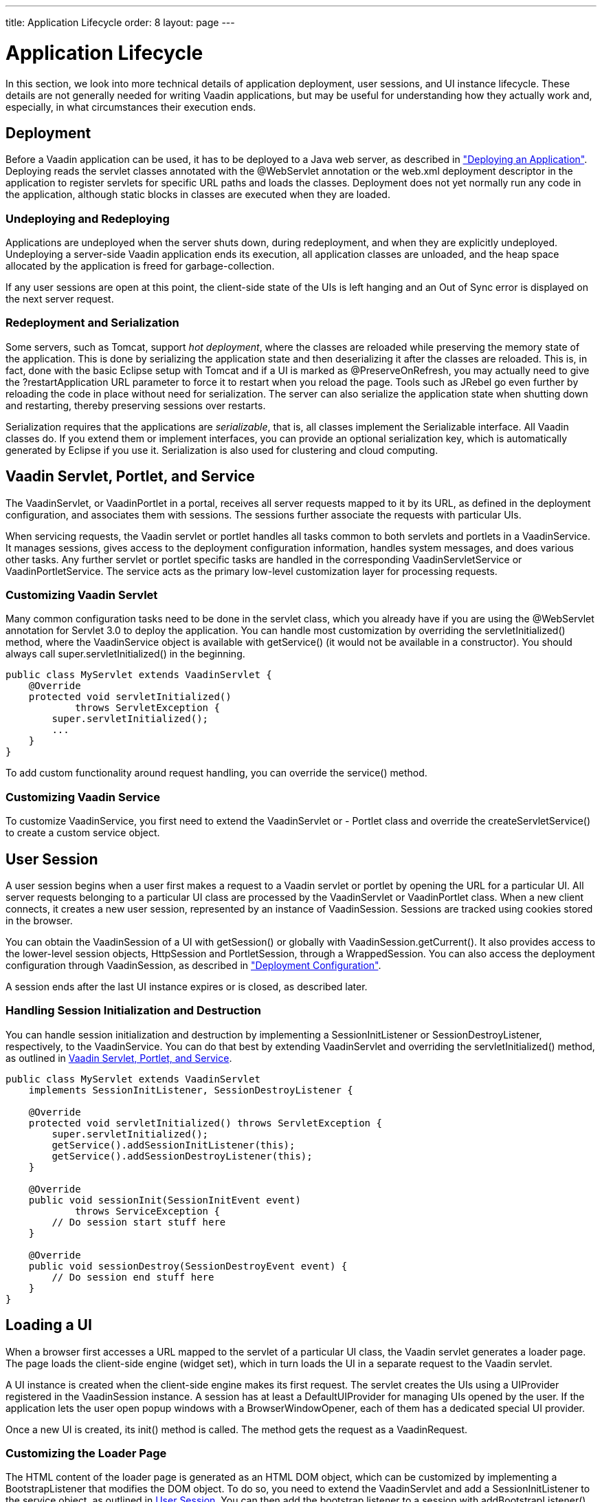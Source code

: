 ---
title: Application Lifecycle
order: 8
layout: page
---

[[application.lifecycle]]
= Application Lifecycle

In this section, we look into more technical details of application deployment,
user sessions, and UI instance lifecycle. These details are not generally needed
for writing Vaadin applications, but may be useful for understanding how they
actually work and, especially, in what circumstances their execution ends.

[[application.lifecycle.deployment]]
== Deployment

Before a Vaadin application can be used, it has to be deployed to a Java web
server, as described in
<<dummy/../../../framework/application/application-environment#application.environment,"Deploying
an Application">>. Deploying reads the servlet classes annotated with the
[literal]#++@WebServlet++# annotation or the [filename]#web.xml#
deployment descriptor in the application to register servlets for
specific URL paths and loads the classes. Deployment does not yet normally run
any code in the application, although static blocks in classes are executed when
they are loaded.

[[application.lifecycle.deployment.redeployment]]
=== Undeploying and Redeploying

Applications are undeployed when the server shuts down, during redeployment, and
when they are explicitly undeployed. Undeploying a server-side Vaadin
application ends its execution, all application classes are unloaded, and the
heap space allocated by the application is freed for garbage-collection.

If any user sessions are open at this point, the client-side state of the UIs is
left hanging and an Out of Sync error is displayed on the next server request.


[[application.lifecycle.deployment.serialization]]
=== Redeployment and Serialization

Some servers, such as Tomcat, support __hot deployment__, where the classes are
reloaded while preserving the memory state of the application. This is done by
serializing the application state and then deserializing it after the classes
are reloaded. This is, in fact, done with the basic Eclipse setup with Tomcat
and if a UI is marked as [classname]#@PreserveOnRefresh#, you may actually need
to give the [literal]#++?restartApplication++# URL parameter to force it to
restart when you reload the page. Tools such as JRebel go even further by
reloading the code in place without need for serialization. The server can also
serialize the application state when shutting down and restarting, thereby
preserving sessions over restarts.

Serialization requires that the applications are __serializable__, that is, all
classes implement the [interfacename]#Serializable# interface. All Vaadin
classes do. If you extend them or implement interfaces, you can provide an
optional serialization key, which is automatically generated by Eclipse if you
use it. Serialization is also used for clustering and cloud computing.


[[application.lifecycle.servlet-service]]
== Vaadin Servlet, Portlet, and Service

The [classname]#VaadinServlet#, or [classname]#VaadinPortlet# in a portal,
receives all server requests mapped to it by its URL, as defined in the
deployment configuration, and associates them with sessions. The sessions
further associate the requests with particular UIs.

When servicing requests, the Vaadin servlet or portlet handles all tasks common
to both servlets and portlets in a [classname]#VaadinService#. It manages
sessions, gives access to the deployment configuration information, handles
system messages, and does various other tasks. Any further servlet or portlet
specific tasks are handled in the corresponding
[classname]#VaadinServletService# or [classname]#VaadinPortletService#. The
service acts as the primary low-level customization layer for processing
requests.

[[application.lifecycle.servlet-service.servletcustomization]]
=== Customizing Vaadin Servlet

Many common configuration tasks need to be done in the servlet class, which you
already have if you are using the [literal]#++@WebServlet++# annotation for
Servlet 3.0 to deploy the application. You can handle most customization by
overriding the [methodname]#servletInitialized()# method, where the
[classname]#VaadinService# object is available with [methodname]#getService()#
(it would not be available in a constructor). You should always call
[methodname]#super.servletInitialized()# in the beginning.


[source, java]
----
public class MyServlet extends VaadinServlet {
    @Override
    protected void servletInitialized()
            throws ServletException {
        super.servletInitialized();
        ...
    }
}
----

To add custom functionality around request handling, you can override the
[methodname]#service()# method.


[[application.lifecycle.servlet-service.servicecustomization]]
=== Customizing Vaadin Service

To customize [classname]#VaadinService#, you first need to extend the
[classname]#VaadinServlet# or - [classname]#Portlet# class and override the
[methodname]#createServletService()# to create a custom service object.


[[application.lifecycle.session]]
== User Session

((("session")))
A user session begins when a user first makes a request to a Vaadin servlet or
portlet by opening the URL for a particular [classname]#UI#. All server requests
belonging to a particular UI class are processed by the
[classname]#VaadinServlet# or [classname]#VaadinPortlet# class. When a new
client connects, it creates a new user session, represented by an instance of
[classname]#VaadinSession#. Sessions are tracked using cookies stored in the
browser.

You can obtain the [classname]#VaadinSession# of a [classname]#UI# with
[methodname]#getSession()# or globally with
[methodname]#VaadinSession.getCurrent()#. It also provides access to the
lower-level session objects, [interfacename]#HttpSession# and
[interfacename]#PortletSession#, through a [classname]#WrappedSession#. You can
also access the deployment configuration through [classname]#VaadinSession#, as
described in
<<dummy/../../../framework/application/application-environment#application.environment.configuration,"Deployment
Configuration">>.

A session ends after the last [classname]#UI# instance expires or is closed, as
described later.

[[application.lifecycle.session.init]]
=== Handling Session Initialization and Destruction

((("[classname]#SessionInitListener#")))
((("[classname]#SessionDestroyListener#")))
((("[classname]#VaadinService#")))
You can handle session initialization and destruction by implementing a
[interfacename]#SessionInitListener# or [interfacename]#SessionDestroyListener#,
respectively, to the [classname]#VaadinService#.
((("[methodname]#servletInitialized()#")))
((("[classname]#VaadinServlet#")))
You can do that best by extending [classname]#VaadinServlet# and overriding the
[methodname]#servletInitialized()# method, as outlined in
<<application.lifecycle.servlet-service>>.


[source, java]
----
public class MyServlet extends VaadinServlet
    implements SessionInitListener, SessionDestroyListener {

    @Override
    protected void servletInitialized() throws ServletException {
        super.servletInitialized();
        getService().addSessionInitListener(this);
        getService().addSessionDestroyListener(this);
    }

    @Override
    public void sessionInit(SessionInitEvent event)
            throws ServiceException {
        // Do session start stuff here
    }

    @Override
    public void sessionDestroy(SessionDestroyEvent event) {
        // Do session end stuff here
    }
}
----


[[application.lifecycle.ui]]
== Loading a UI

((("UI", "loading")))
When a browser first accesses a URL mapped to the servlet of a particular UI
class, the Vaadin servlet generates a loader page. The page loads the
client-side engine (widget set), which in turn loads the UI in a separate
request to the Vaadin servlet.

((("[classname]#UIProvider#")))
((("[classname]#DefaultUIProvider#")))
((("[classname]#BrowserWindowOpener#")))
A [classname]#UI# instance is created when the client-side engine makes its
first request. The servlet creates the UIs using a [classname]#UIProvider#
registered in the [classname]#VaadinSession# instance. A session has at least a
[classname]#DefaultUIProvider# for managing UIs opened by the user. If the
application lets the user open popup windows with a
[classname]#BrowserWindowOpener#, each of them has a dedicated special UI
provider.

((("[classname]#VaadinRequest#")))
((("[methodname]#init()#")))
Once a new UI is created, its [methodname]#init()# method is called. The method
gets the request as a [classname]#VaadinRequest#.

[[application.lifecycle.ui.loaderpage]]
=== Customizing the Loader Page

The HTML content of the loader page is generated as an HTML DOM object, which
can be customized by implementing a [interfacename]#BootstrapListener# that
modifies the DOM object. To do so, you need to extend the
[classname]#VaadinServlet# and add a [interfacename]#SessionInitListener# to the
service object, as outlined in <<application.lifecycle.session>>. You can then
add the bootstrap listener to a session with
[methodname]#addBootstrapListener()# when the session is initialized.

Loading the widget set is handled in the loader page with functions defined in a
separate [filename]#vaadinBootstrap.js# script.

You can also use entirely custom loader code, such as in a static HTML page, as
described in
<<dummy/../../../framework/advanced/advanced-embedding#advanced.embedding,"Embedding
UIs in Web Pages">>.


[[application.lifecycle.ui.uiprovider]]
=== Custom UI Providers

((("[interfacename]#UIProvider#", "custom")))
You can create UI objects dynamically according to their request parameters,
such as the URL path, by defining a custom [interfacename]#UIProvider#. You need
to add custom UI providers to the session object which calls them. The providers
are chained so that they are requested starting from the one added last, until
one returns a UI (otherwise they return null). You can add a UI provider to a
session most conveniently by implementing a custom servlet and adding the UI
provider to sessions in a [interfacename]#SessionInitListener#.

You can find an example of custom UI providers in
<<dummy/../../../mobile/mobile-features#mobile.features.fallback,"Providing a
Fallback UI">>.


[[application.lifecycle.ui.preserving]]
=== Preserving UI on Refresh

((("UI", "preserving on refresh")))
((("[classname]#@PreserveOnRefresh#")))
Reloading a page in the browser normally spawns a new [classname]#UI# instance
and the old UI is left hanging, until cleaned up after a while. This can be
undesired as it resets the UI state for the user. To preserve the UI, you can
use the [classname]#@PreserveOnRefresh# annotation for the UI class. You can
also use a [classname]#UIProvider# with a custom implementation of
[methodname]#isUiPreserved()#.


[source, java]
----
@PreserveOnRefresh
public class MyUI extends UI {
----

Adding the ?restartApplication parameter in the URL tells the Vaadin servlet to
create a new [classname]#UI# instance when loading the page, thereby overriding
the [classname]#@PreserveOnRefresh#. This is often necessary when developing
such a UI in Eclipse, when you need to restart it after redeploying, because
Eclipse likes to persist the application state between redeployments. If you
also include a URI fragment, the parameter should be given before the fragment.



[[application.lifecycle.ui-expiration]]
== UI Expiration

((("UI", "expiration")))
[classname]#UI# instances are cleaned up if no communication is received from
them after some time. If no other server requests are made, the client-side
sends keep-alive heartbeat requests. A UI is kept alive for as long as requests
or heartbeats are received from it. It expires if three consecutive heartbeats
are missed.

The heartbeats occur at an interval of 5 minutes, which can be changed with the
[parameter]#heartbeatInterval# parameter of the servlet. You can configure the
parameter in [classname]#@VaadinServletConfiguration# or in [filename]#web.xml#
as described in
<<dummy/../../../framework/application/application-environment#application.environment.parameters,"Other
Servlet Configuration Parameters">>.

When the UI cleanup happens, a [classname]#DetachEvent# is sent to all
[classname]#DetachListener#s added to the UI. When the [classname]#UI# is
detached from the session, [methodname]#detach()# is called for it.


[[application.lifecycle.ui-closing]]
== Closing UIs Explicitly

((("UI", "closing")))
((("[methodname]#close()#",
"UI")))
You can explicitly close a UI with [methodname]#close()#. The method marks the
UI to be detached from the session after processing the current request.
Therefore, the method does not invalidate the UI instance immediately and the
response is sent as usual.

Detaching a UI does not close the page or browser window in which the UI is
running and further server request will cause error. Typically, you either want
to close the window, reload it, or redirect it to another URL. If the page is a
regular browser window or tab, browsers generally do not allow closing them
programmatically, but redirection is possible. You can redirect the window to
another URL with [methodname]#setLocation()#, as is done in the examples in
<<application.lifecycle.session-closing>>. You can close popup windows by making
JavaScript [methodname]#close()# call for them, as described in
<<dummy/../../../framework/advanced/advanced-windows#advanced.windows.popup-closing,"Closing
Popup Windows">>.

If you close other UI than the one associated with the current request, they
will not be detached at the end of the current request, but after next request
from the particular UI. You can make that occur quicker by making the UI
heartbeat faster or immediately by using server push.


[[application.lifecycle.session-expiration]]
== Session Expiration

((("session", "expiration")))
A session is kept alive by server requests caused by user interaction with the
application as well as the heartbeat monitoring of the UIs. Once all UIs have
expired, the session still remains. It is cleaned up from the server when the
session timeout configured in the web application expires.

((("closeIdleSessions")))
If there are active UIs in an application, their heartbeat keeps the session
alive indefinitely. You may want to have the sessions timeout if the user is
inactive long enough, which is the original purpose of the session timeout
setting. ((("session",
"timeout")))
((("closeIdleSessions")))
If the [parameter]#closeIdleSessions# parameter of the servlet is set to
[literal]#++true++# in the [filename]#web.xml#, as described in
<<dummy/../../../framework/application/application-environment#application.environment.web-xml,"Using
a web.xml Deployment Descriptor">>, the session and all of its UIs are closed
when the timeout specified by the [parameter]#session-timeout# parameter of the
servlet expires after the last non-heartbeat request. Once the session is gone,
the browser will show an Out Of Sync error on the next server request.
((("redirection")))
To avoid the ugly message, you may want to set a redirect URL for the UIs, as described in
<<dummy/../../../framework/application/application-errors#application.errors.systemmessages,"Customizing
System
Messages">>.

The related configuration parameters are described in
<<dummy/../../../framework/application/application-environment#application.environment.parameters,"Other
Servlet Configuration Parameters">>.

((("[interfacename]#SessionDestroyListener#")))
You can handle session expiration on the server-side with a
[interfacename]#SessionDestroyListener#, as described in
<<application.lifecycle.session>>.


[[application.lifecycle.session-closing]]
== Closing a Session

((("session", "closing")))
((("[methodname]#close()#")))
You can close a session by calling [methodname]#close()# on the
[classname]#VaadinSession#. It is typically used when logging a user out and the
session and all the UIs belonging to the session should be closed. The session
is closed immediately and any objects related to it are not available after
calling the method.

When closing the session from a UI, you typically want to redirect the user to
another URL.
((("redirection")))
((("[methodname]#setLocation()#")))
((("Page",
"[methodname]#setLocation()#")))
You can do the redirect using the [methodname]#setLocation()# method in
[classname]#Page#. This needs to be done before closing the session, as the UI
or page are not available after that. In the following example, we display a
logout button, which closes the user session.

((("logout")))

[source, java]
----
public class MyUI extends UI {
    @Override
    protected void init(VaadinRequest request) {
        setContent(new Button("Logout", event -> {
            // Redirect this page immediately
            getPage().setLocation("/myapp/logout.html");

            // Close the session
            getSession().close();
        }));

        // Notice quickly if other UIs are closed
        setPollInterval(3000);
    }
}
----

This is not enough. When a session is closed from one UI, any other UIs attached
to it are left hanging. When the client-side engine notices that a UI and the
session are gone on the server-side, it displays a "Session Expired" message
and, by default, reloads the UI when the message is clicked.
((("session", "expiration")))
((("redirection")))
((("system messages")))
You can customize the message and the redirect URL in the system messages.

It is described in <<dummy/../../../framework/application/application-errors#application.errors.systemmessages,"Customizing System Messages">>.

((("heartbeat")))
((("UI", "heartbeat")))
((("push")))
((("server push")))
The client-side engine notices the expiration when user interaction causes a
server request to be made or when the keep-alive heartbeat occurs. To make the
UIs detect the situation faster, you need to make the heart beat faster, as was
done in the example above. You can also use server push to close the other UIs
immediately, as is done in the following example. Access to the UIs must be
synchronized as described in
<<dummy/../../../framework/advanced/advanced-push#advanced.push,"Server Push">>.

[source, java]
----
@Push
public class MyPushyUI extends UI {
    @Override
    protected void init(VaadinRequest request) {
        setContent(new Button("Logout", event -> {
            for (UI ui: VaadinSession.getCurrent().getUIs())
                ui.access(() -> {
                    // Redirect from the page
                    ui.getPage().setLocation("/logout.html");
                });

            getSession().close();
        }));
    }
}
----

In the above example, we assume that all UIs in the session have push enabled
and that they should be redirected; popups you might want to close instead of
redirecting. It is not necessary to call [methodname]#close()# for them
individually, as we close the entire session afterwards.
